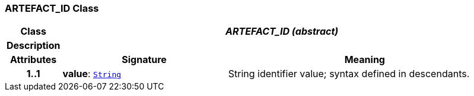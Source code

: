 === ARTEFACT_ID Class

[cols="^1,3,5"]
|===
h|*Class*
2+^h|*__ARTEFACT_ID (abstract)__*

h|*Description*
2+a|

h|*Attributes*
^h|*Signature*
^h|*Meaning*

h|*1..1*
|*value*: `link:/releases/BASE/{base_release}/foundation_types.html#_string_class[String^]`
a|String identifier value; syntax defined in descendants.
|===

